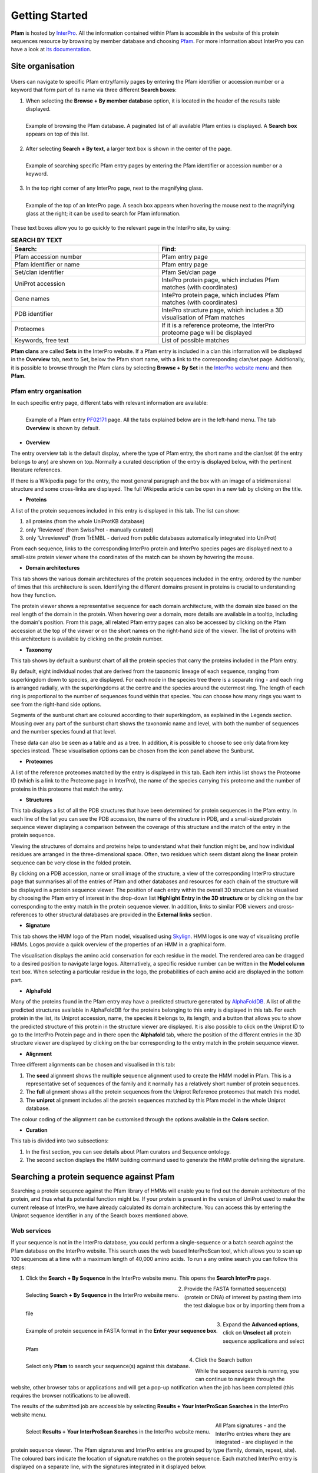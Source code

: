 .. _getting-started:

***************
Getting Started
***************

**Pfam** is hosted by `InterPro <https://www.ebi.ac.uk/interpro/>`_. All the information contained within Pfam is accesible in the website of this protein sequences resource by browsing by member database and choosing 
`Pfam <https://www.ebi.ac.uk/interpro/entry/pfam/#table>`_. For more information about InterPro you can have a look at `its documentation <https://interpro-documentation.readthedocs.io/en/latest/interpro.html>`_. 

Site organisation
=================

.. figure:: images/Pfam_entry.png
    :alt: Scheme of the organisation of the information in the Pfam database
    :width: 400
    :align: center

Users can navigate to specific Pfam entry/family pages by entering the Pfam identifier or accession number or a keyword that form part of its name via three different **Search boxes**:

1. When selecting the **Browse + By member database** option, it is located in the header of the results table displayed.

.. figure:: images/browsebymbdbpfam.png
    :alt: Selecting the 'Browse + By member database' option and Pfam.
    :width: 700
    :align: left

    Example of browsing the Pfam database. A paginated list of all available Pfam enties is displayed. A **Search box** appears on top of this list.

2. After selecting **Search + By text**, a larger text box is shown in the center of the page.

.. figure:: images/searchbytextpf.png
    :alt: Selecting **Search + By text**
    :width: 700
    :align: left

    Example of searching specific Pfam entry pages by entering the Pfam identifier or accession number or a keyword.

3. In the top right corner of any InterPro page, next to the magnifying glass. 

.. figure:: images/searchboxIP.png
    :alt: Search box available on the top right corner of any InterPro page
    :width: 700
    :align: left

    Example of the top of an InterPro page. A seach box appears when hovering the mouse next to the magnifying glass at the right; it can be used to search for Pfam information.

These text boxes allow you to go quickly to the relevant page in the InterPro site, by using:

.. list-table:: **SEARCH BY TEXT**
    :widths: 250 250
    :header-rows: 1

    * - Search:
      - Find:
    * - Pfam accession number
      - Pfam entry page
    * - Pfam identifier or name
      - Pfam entry page
    * - Set/clan identifier
      - Pfam Set/clan page
    * - UniProt accession
      - IntePro protein page, which includes Pfam matches (with coordinates)
    * - Gene names
      - IntePro protein page, which includes Pfam matches (with coordinates)
    * - PDB identifier
      - IntePro structure page, which includes a 3D visualisation of Pfam matches
    * - Proteomes
      - If it is a reference proteome, the InterPro proteome page will be displayed
    * - Keywords, free text
      - List of possible matches

**Pfam clans** are called **Sets** in the InterPro website. If a Pfam entry is included in a clan this information will be displayed in the **Overview** tab, next to Set, below the Pfam short name, with a link to the corresponding clan/set page. Additionally, it is possible to browse through the Pfam clans by selecting **Browse + By Set** in the `InterPro website menu <https://www.ebi.ac.uk/interpro/set/all/entry/pfam/#table>`_ and then **Pfam**.

Pfam entry organisation
-----------------------
In each specific entry page, different tabs with relevant information are available:

.. figure:: images/overview.png
    :alt: Example of a Pfam entry with the default tab selected (Overview)
    :width: 700
    :align: left

    Example of a Pfam entry `PF02171 <https://www.ebi.ac.uk/interpro/entry/pfam/PF02171/>`_ page. All the tabs explained below are in the left-hand menu. The tab **Overview** is shown by default.

* **Overview**
The entry overview tab is the default display, where the type of Pfam entry, the short name and the clan/set 
(if the entry belongs to any) are shown on top. Normally a curated description of the entry is displayed below, 
with the pertinent literature references. 

If there is a Wikipedia page for the entry, the most general paragraph and the box with an image of a 
tridimensional structure and some cross-links are displayed. The full Wikipedia article can be open in a 
new tab by clicking on the title.

* **Proteins**
A list of the protein sequences included in this entry is displayed in this tab. The list can show:

1. all proteins (from the whole  UniProtKB database)

2. only 'Reviewed' (from SwissProt - manually curated) 

3. only 'Unreviewed" (from TrEMBL - derived from public databases automatically integrated into UniProt)

From each sequence, links to the corresponding InterPro protein and InterPro species pages are displayed next to a small-size protein viewer where the coordinates of the match can be shown by hovering the mouse.

* **Domain architectures**
This tab shows the various domain architectures of the protein sequences included in the entry, ordered by the number of times that this architecture is seen. Identifying the different domains present in proteins is crucial to understanding how they function.

The protein viewer shows a representative sequence for each domain architecture, with the domain size based on the real length of the domain in the protein. When hovering over a domain, more details are available in a tooltip, including the domain's position. From this page, all related Pfam entry pages can also be accessed by clicking on the Pfam accession at the top of the viewer or on the short names on the right-hand side of the viewer. The list of proteins with this architecture is available by clicking on the protein number.

* **Taxonomy**
This tab shows by default a sunburst chart of all the protein species that carry the proteins included in the Pfam entry.

By default, eight individual nodes that are derived from the taxonomic lineage of each sequence, ranging from superkingdom down to species, are displayed. For each node in the species tree there is a separate ring - and each ring is arranged radially, with the superkingdoms at the centre and the species around the outermost ring. The length of each ring is proportional to the number of sequences found within that species. You can choose how many rings you want to see from the right-hand side options.

Segments of the sunburst chart are coloured according to their superkingdom, as explained in the Legends section. Mousing over any part of the sunburst chart shows the taxonomic name and level, with both the number of sequences and the number species found at that level.

These data can also be seen as a table and as a tree. In addition, it is possible to choose to see only data from key species instead. These visualisation options can be chosen from the icon panel above the Sunburst.

* **Proteomes**
A list of the reference proteomes matched by the entry is displayed in this tab. Each item inthis list shows the Proteome ID (which is a link to the Proteome page in InterPro), the name of the species carrying this proteome and the number of proteins in this proteome that match the entry.

* **Structures**
This tab displays a list of all the PDB structures that have been determined for protein sequences in the Pfam entry. In each line of the list you can see the PDB accession, the name of the structure in PDB, and a small-sized protein sequence viewer displaying a comparison between the coverage of this structure and the match of the entry in the protein sequence.

Viewing the structures of domains and proteins helps to understand what their function might be, and how individual residues are arranged in the three-dimensional space. Often, two residues which seem distant along the linear protein sequence can be very close in the folded protein. 

By clicking on a PDB accession, name or small image of the structure, a view of the corresponding InterPro structure page that summarises all of the entries of Pfam and other databases and resources for each chain of the structure will be displayed in a protein sequence viewer. The position of each entry within the overall 3D structure can be visualised by choosing the Pfam entry of interest in the drop-down list **Highlight Entry in the 3D structure** or by clicking on the bar corresponding to the entry match in the protein sequence viewer. In addition, links to similar PDB viewers and cross-references to other structural databases are provided in the **External links** section.

* **Signature**
This tab shows the HMM logo of the Pfam model, visualised using `Skylign <http://www.skylign.org/>`_. HMM logos is one way of visualising profile HMMs. Logos provide a quick overview of the properties of an HMM in a graphical form.

The visualisation displays the amino acid conservation for each residue in the model. The rendered area can be dragged to a desired position to navigate large logos. Alternatively, a specific residue number can be written in the **Model column** text box. When selecting a particular residue in the logo, the probabilities of each amino acid are displayed in the bottom part.

* **AlphaFold**
Many of the proteins found in the Pfam entry may have a predicted structure generated by `AlphaFoldDB <https://alphafold.ebi.ac.uk/>`_. A list of all the predicted structures available in AlphaFoldDB for the proteins belonging to this entry is displayed in this tab. For each protein in the list, its Uniprot accession, name, the species it belongs to, its length, and a button that allows you to show the predicted structure of this protein in the structure viewer are displayed. It is also possible to click on the Uniprot ID to go to the InterPro Protein page and in there open the **Alphafold** tab, where the position of the different entries in the 3D structure viewer are displayed by clicking on the bar corresponding to the entry match in the protein sequence viewer.

* **Alignment**
Three different alignments can be chosen and visualised in this tab:

1. The **seed** alignment shows the multiple sequence alignment used to create the HMM model in Pfam. This is a representative set of sequences of the family and it normally has a relatively short number of protein sequences.

2. The **full** alignment shows all the protein sequences from the Uniprot Reference proteomes that match this model.

3. The **uniprot** alignment includes all the protein sequences matched by this Pfam model in the whole Uniprot database.

The colour coding of the alignment can be customised through the options available in the **Colors** section.

* **Curation**
This tab is divided into two subsections:

1. In the first section, you can see details about Pfam curators and Sequence ontology.

2. The second section displays the HMM building command used to generate the HMM profile defining the signature.


Searching a protein sequence against Pfam
=========================================

Searching a protein sequence against the Pfam library of HMMs will enable you to find out the domain architecture of the protein, and thus what its potential function might be. If your protein is present in the version of UniProt used to make the current release of InterPro, we have already calculated its domain architecture. You can access this by entering the Uniprot sequence identifier in any of the Search boxes mentioned above.

Web services
------------

If your sequence is not in the InterPro database, you could perform a single-sequence or a batch search against the Pfam database on the InterPro website. This search uses the web based InterProScan tool, which allows you to scan up 100 sequences at a time with a maximum length of 40,000 amino acids. To run a any online search you can follow this steps:

1. Click the **Search + By Sequence** in the InterPro website menu. This opens the **Search InterPro** page. 

.. figure:: images/searchbyseq.png
    :alt: Selecting **Search + By Sequence** in the InterPro website menu
    :width: 700
    :align: left

    Selecting **Search + By Sequence** in the InterPro website menu.

2. Provide the FASTA formatted sequence(s) (protein or DNA) of interest by pasting them into the test dialogue box or by importing them from a file

.. figure:: images/fasta.png
    :alt: Selecting **Search + By Sequence** in the InterPro website menu
    :width: 700
    :align: left

    Example of protein sequence in FASTA format in the **Enter your sequence box**.

3. Expand the **Advanced options**, click on **Unselect all** protein sequence applications and select Pfam

.. figure:: images/advanced_pf.png
    :alt: Selecting **Pfam** in the **Advanced options** drop-down
    :width: 700
    :align: left

    Select only **Pfam** to search your sequence(s) against this database.


4. Click the Search button

While the sequence search is running, you can continue to navigate through the website, other browser tabs or applications and will get a pop-up notification when the job has been completed (this requires the browser notifications to be allowed).

The results of the submitted job are accessible by selecting **Results + Your InterProScan Searches** in the InterPro website menu. 

.. figure:: images/results.png
    :alt: Selecting **Results + Your InterProScan Searches**
    :width: 700
    :align: left

    Select **Results + Your InterProScan Searches** in the InterPro website menu. 

All Pfam signatures - and the InterPro entries where they are integrated - are displayed in the protein sequence viewer. The Pfam signatures and InterPro entries are grouped by type (family, domain, repeat, site). The coloured bars indicate the location of signature matches on the protein sequence. Each matched InterPro entry is displayed on a separate line, with the signatures integrated in it displayed below.

On top of the sequence viewer, different icons allow to display the viewer on full screen and zoom in and out of the protein sequence. The **Options** button offers the posssibility to personalise the display by changing the colour code of the entries, the labels (accession number, short name and/or description can be displayed on the right-hand side of the viewer), collapsing the visualisation to show InterPro entries only or to display signatures. The tooltip should be kept active to see a pop-up box with the accession number, description and amino acid coordinates of the match of an entry when hovering the mouse over it. Snapshots of the results can be taken in JPEG or PDF format.

Local protein searches
----------------------

If you have a very large number of protein searches to perform, or you do not wish to post your sequence across the web, it may be more convenient to `install and run InterProScan <https://interproscan-docs.readthedocs.io/en/latest/Introduction.html#to-install-and-run-interproscan>`_.


Finding proteins with a specific set of domain combinations (**Domain architectures**)
======================================================================================

Users can search protein sequences that contain specific Pfam entries in a particular arrangement by clicking **Search + By Domain architecture** in the InterPro website menu. Pfam entries that the proteins should or should not contain can be included or excluded from the domain architecture. The **Order of domain matters** option offers the possibility to arrange the domains in a particular order. The **Exact match** option fine tunes the search to find only proteins containing the selected domains (no extra domain in the proteins). Domains can be selected by entering a domain name or Pfam accession.

.. figure:: images/domarch.png
    :alt: Selecting **Search + By Domain architecture** 
    :width: 700
    :align: left

    Select **Search + By Domain architecture** in the IntePro menu, enter the desired Pfam entries and select/unselect the relevant options.



Pfam entries creation and annotation
====================================

For each Pfam entry, the HMM model is run against the protein sequences belonging to the UniProt Reference Proteomes. Subsequently, Pfam curators set a statistical cut-off, known as a gathering threshold (GA) for an entry. Sequences failing to make a statistical match above this threshold are not reported as hits. The threshold is usually conservative, so that no known false positives are included in the entry. The Pfam model is then run against the whole UniProtKB database before every realease and these are the matches shown on the website.

Different Pfam entries have annotations providing diverse amounts of information. Many of them have a description created by Pfam curators. Anyone can contribute to this annotation by contacting directly the curators.

.. figure:: images/annotation.png
    :alt: Give feedback to the curators. 
    :width: 700
    :align: left

    Select **Add your annotation** to give feedback to curators.

In addition, Pfam encourages the annotation of Pfam families via Wikipedia. Below the traditional description of the Pfam entry, you may find the text from a Wikipedia article that we feel provides a good description of the Pfam family. 
If a family does not yet have a Wikipedia article assigned to it, there are several ways for you to help us add one. You can find much more information about the process in the :ref:`wikipedia` section. 

